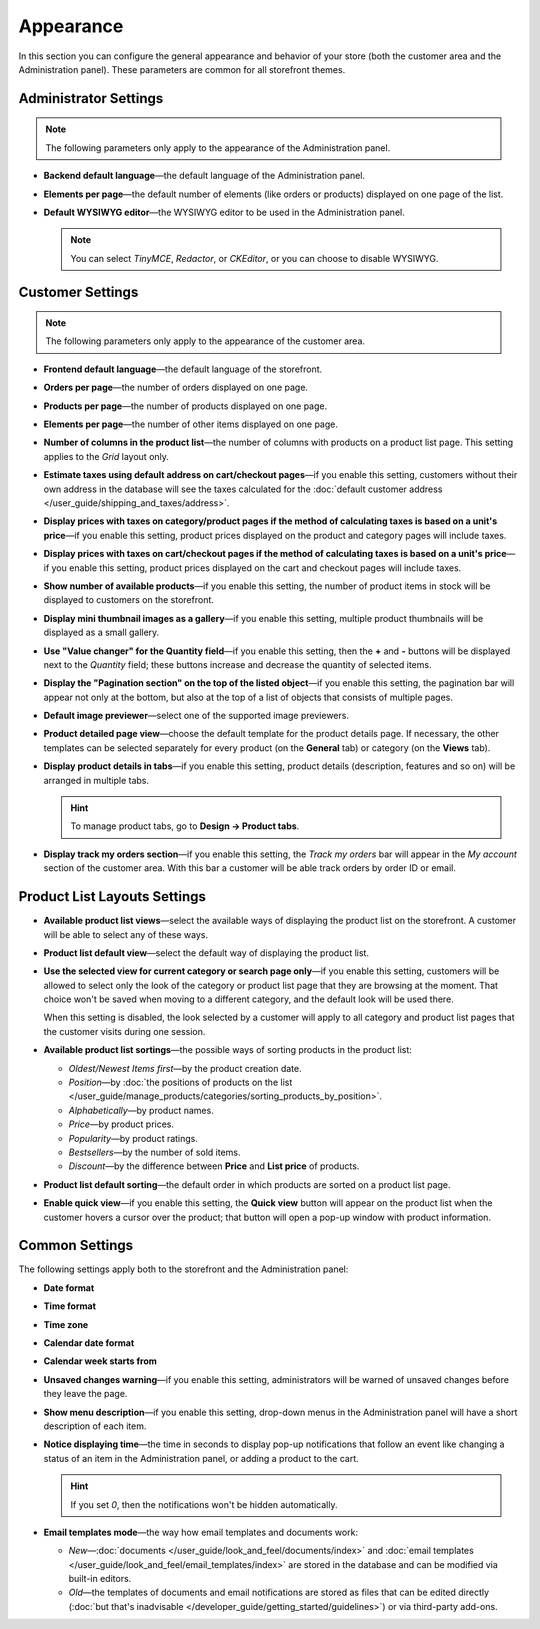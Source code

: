 **********
Appearance
**********

In this section you can configure the general appearance and behavior of your store (both the customer area and the Administration panel). These parameters are common for all storefront themes.

======================
Administrator Settings
======================

.. note::

    The following parameters only apply to the appearance of the Administration panel.

* **Backend default language**—the default language of the Administration panel.

* **Elements per page**—the default number of elements (like orders or products) displayed on one page of the list.

* **Default WYSIWYG editor**—the WYSIWYG editor to be used in the Administration panel.

  .. note::

      You can select *TinyMCE*, *Redactor*, or *CKEditor*, or you can choose to disable WYSIWYG.

=================
Customer Settings
=================

.. note::

    The following parameters only apply to the appearance of the customer area.

* **Frontend default language**—the default language of the storefront.

* **Orders per page**—the number of orders displayed on one page.

* **Products per page**—the number of products displayed on one page.

* **Elements per page**—the number of other items displayed on one page.

* **Number of columns in the product list**—the number of columns with products on a product list page. This setting applies to the *Grid* layout only.

* **Estimate taxes using default address on cart/checkout pages**—if you enable this setting, customers without their own address in the database will see the taxes calculated for the :doc:`default customer address </user_guide/shipping_and_taxes/address>`.

* **Display prices with taxes on category/product pages if the method of calculating taxes is based on a unit's price**—if you enable this setting, product prices displayed on the product and category pages will include taxes.

* **Display prices with taxes on cart/checkout pages if the method of calculating taxes is based on a unit's price**—if you enable this setting, product prices displayed on the cart and checkout pages will include taxes.

* **Show number of available products**—if you enable this setting, the number of product items in stock will be displayed to customers on the storefront.

* **Display mini thumbnail images as a gallery**—if you enable this setting, multiple product thumbnails will be displayed as a small gallery.

* **Use "Value changer" for the Quantity field**—if you enable this setting, then the **+** and **-** buttons will be displayed next to the *Quantity* field; these buttons increase and decrease the quantity of selected items.

* **Display the "Pagination section" on the top of the listed object**—if you enable this setting, the pagination bar will appear not only at the bottom, but also at the top of a list of objects that consists of multiple pages.

* **Default image previewer**—select one of the supported image previewers.

* **Product detailed page view**—choose the default template for the product details page. If necessary, the other templates can be selected separately for every product (on the **General** tab) or category (on the **Views** tab). 

* **Display product details in tabs**—if you enable this setting, product details (description, features and so on) will be arranged in multiple tabs.

  .. hint::

      To manage product tabs, go to **Design → Product tabs**.

* **Display track my orders section**—if you enable this setting, the *Track my orders* bar will appear in the *My account* section of the customer area. With this bar a customer will be able track orders by order ID or email.

=============================
Product List Layouts Settings
=============================

* **Available product list views**—select the available ways of displaying the product list on the storefront. A customer will be able to select any of these ways.

* **Product list default view**—select the default way of displaying the product list.

* **Use the selected view for current category or search page only**—if you enable this setting, customers will be allowed to select only the look of the category or product list page that they are browsing at the moment. That choice won't be saved when moving to a different category, and the default look will be used there.

  When this setting is disabled, the look selected by a customer will apply to all category and product list pages that the customer visits during one session.

* **Available product list sortings**—the possible ways of sorting products in the product list:

  *  *Oldest/Newest Items first*—by the product creation date. 

  *  *Position*—by :doc:`the positions of products on the list </user_guide/manage_products/categories/sorting_products_by_position>`.

  *  *Alphabetically*—by product names.
  
  *  *Price*—by product prices.

  *  *Popularity*—by product ratings.

  *  *Bestsellers*—by the number of sold items.

  *  *Discount*—by the difference between **Price** and **List price** of products.

* **Product list default sorting**—the default order in which products are sorted on a product list page.

* **Enable quick view**—if you enable this setting, the **Quick view** button will appear on the product list when the customer hovers a cursor over the product; that button will open a pop-up window with product information.

===============
Common Settings
===============

The following settings apply both to the storefront and the Administration panel:

* **Date format**

* **Time format**

* **Time zone**

* **Calendar date format**

* **Calendar week starts from**

* **Unsaved changes warning**—if you enable this setting, administrators will be warned of unsaved changes before they leave the page.

* **Show menu description**—if you enable this setting, drop-down menus in the Administration panel will have a short description of each item.

* **Notice displaying time**—the time in seconds to display pop-up notifications that follow an event like changing a status of an item in the Administration panel, or adding a product to the cart.

  .. hint::

      If you set *0*, then the notifications won't be hidden automatically.

* **Email templates mode**—the way how email templates and documents work:

  * *New*—:doc:`documents </user_guide/look_and_feel/documents/index>` and :doc:`email templates </user_guide/look_and_feel/email_templates/index>` are stored in the database and can be modified via built-in editors.

  * *Old*—the templates of documents and email notifications are stored as files that can be edited directly (:doc:`but that's inadvisable </developer_guide/getting_started/guidelines>`) or via third-party add-ons.
